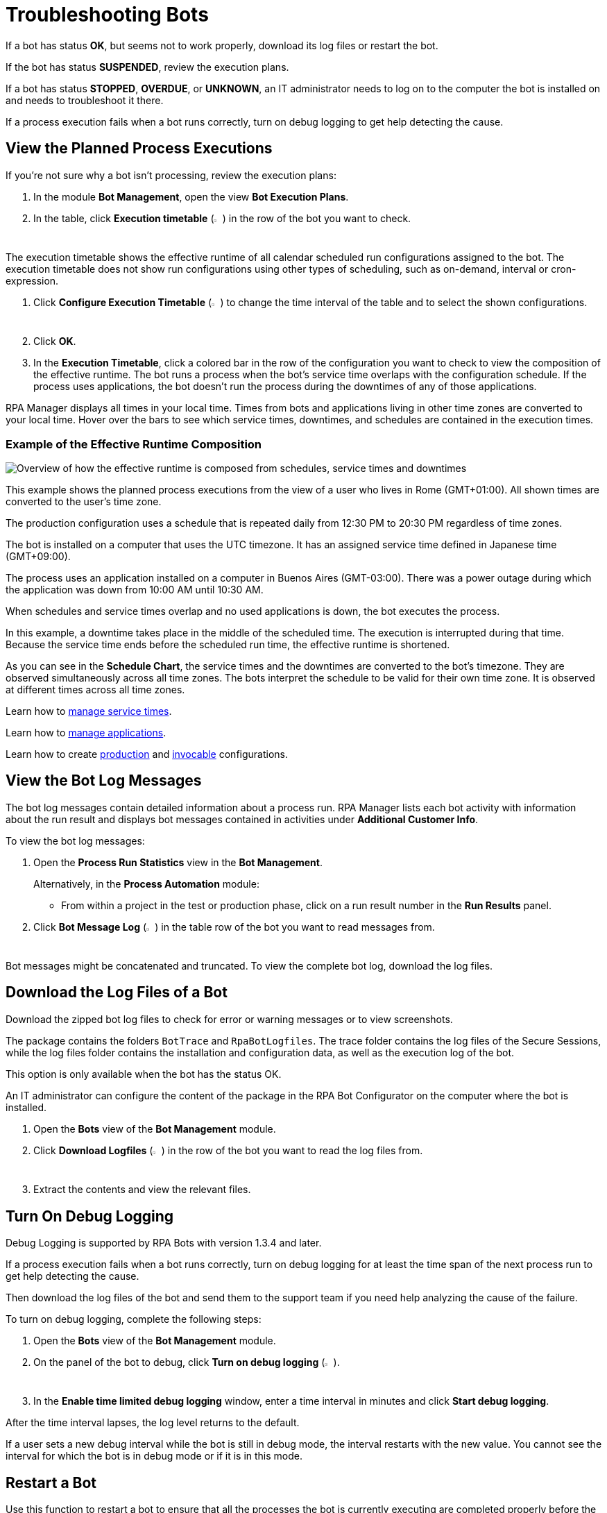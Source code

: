 = Troubleshooting Bots

If a bot has status *OK*, but seems not to work properly, download its log files or restart the bot.

If the bot has status *SUSPENDED*, review the execution plans.

If a bot has status *STOPPED*, *OVERDUE*, or *UNKNOWN*, an IT administrator needs to log on to the computer the bot is installed on and needs to troubleshoot it there.

If a process execution fails when a bot runs correctly, turn on debug logging to get help detecting the cause.

== View the Planned Process Executions

If you're not sure why a bot isn't processing, review the execution plans:

. In the module *Bot Management*, open the view *Bot Execution Plans*.
. In the table, click *Execution timetable* (image:executiontimetable-icon.png[calendar symbol,1.5%,1.5%]) in the row of the bot you want to check.

The execution timetable shows the effective runtime of all calendar scheduled run configurations assigned to the bot. The execution timetable does not show run configurations using other types of scheduling, such as on-demand, interval or cron-expression.

. Click *Configure Execution Timetable* (image:configure-icon.png[wrench symbol,1.5%,1.5%]) to change the time interval of the table and to select the shown configurations.
. Click *OK*.
. In the *Execution Timetable*, click a colored bar in the row of the configuration you want to check to view the composition of the effective runtime.
The bot runs a process when the bot's service time overlaps with the configuration schedule. If the process uses applications, the bot doesn't run the process during the downtimes of any of those applications.

RPA Manager displays all times in your local time. Times from bots and applications living in other time zones are converted to your local time. Hover over the bars to see which service times, downtimes, and schedules are contained in the execution times.

=== Example of the Effective Runtime Composition

image::rpa_botmanagement_botexecutionplans_example_effectiveschedulecomposition.png["Overview of how the effective runtime is composed from schedules, service times and downtimes"]

This example shows the planned process executions from the view of a user who lives in Rome (GMT+01:00). All shown times are converted to the user's time zone.

The production configuration uses a schedule that is repeated daily from 12:30 PM to 20:30 PM regardless of time zones.

The bot is installed on a computer that uses the UTC timezone. It has an assigned service time defined in Japanese time (GMT+09:00).

The process uses an application installed on a computer in Buenos Aires (GMT-03:00). There was a power outage during which the application was down from 10:00 AM until 10:30 AM.

When schedules and service times overlap and no used applications is down, the bot executes the process.

In this example, a downtime takes place in the middle of the scheduled time. The execution is interrupted during that time. Because the service time ends before the scheduled run time, the effective runtime is shortened.

As you can see in the *Schedule Chart*, the service times and the downtimes are converted to the bot's timezone. They are observed simultaneously across all time zones. The bots interpret the schedule to be valid for their own time zone. It is observed at different times across all time zones.

Learn how to xref:botmanagement-support.adoc#manage-service-times[manage service times].

Learn how to xref:processautomation-prepare-project-application.adoc[manage applications].

Learn how to create xref:processautomation-deploy.adoc#production-configuration[production] and xref:processautomation-deploy.adoc#invocable-configuration[invocable] configurations.

== View the Bot Log Messages

The bot log messages contain detailed information about a process run. RPA Manager lists each bot activity with information about the run result and displays bot messages contained in activities under *Additional Customer Info*.

To view the bot log messages:

. Open the *Process Run Statistics* view in the *Bot Management*.
+
Alternatively, in the *Process Automation* module:
+
** From within a project in the test or production phase, click on a run result number in the *Run Results* panel.
. Click *Bot Message Log* (image:botmessagelog-icon.png[list symbol,1.5%,1.5%]) in the table row of the bot you want to read messages from.

Bot messages might be concatenated and truncated. To view the complete bot log, download the log files.

== Download the Log Files of a Bot

Download the zipped bot log files to check for error or warning messages or to view screenshots.

The package contains the folders `BotTrace` and `RpaBotLogfiles`. The trace folder contains the log files of the Secure Sessions, while the log files folder contains the installation and configuration data, as well as the execution log of the bot.

This option is only available when the bot has the status OK.

An IT administrator can configure the content of the package in the RPA Bot Configurator on the computer where the bot is installed.

. Open the *Bots* view of the *Bot Management* module.
. Click *Download Logfiles* (image:download-icon.png[disk-with-downwards-arrow symbol,1.5%,1.5%]) in the row of the bot you want to read the log files from.
. Extract the contents and view the relevant files.

== Turn On Debug Logging

Debug Logging is supported by RPA Bots with version 1.3.4 and later.

If a process execution fails when a bot runs correctly, turn on debug logging for at least the time span of the next process run to get help detecting the cause.

Then download the log files of the bot and send them to the support team if you need help analyzing the cause of the failure.

To turn on debug logging, complete the following steps:

. Open the *Bots* view of the *Bot Management* module.
. On the panel of the bot to debug, click *Turn on debug logging* (image:debug-icon.png[bug symbol,1.5%,1.5%]).
. In the *Enable time limited debug logging* window, enter a time interval in minutes and click *Start debug logging*.

After the time interval lapses, the log level returns to the default.

If a user sets a new debug interval while the bot is still in debug mode, the interval restarts with the new value. You cannot see the interval for which the bot is in debug mode or if it is in this mode.

== Restart a Bot

Use this function to restart a bot to ensure that all the processes the bot is currently executing are completed properly before the bot is stopped.

Before a process is started, the bot has to check a variety of conditions. For example, whether it's within its assigned service time and whether all the applications that the process needs for execution are available.

The bot divides these tasks, which are independent from one another, into threads, which can run simultaneously (asynchronously). The bot then waits until all the tasks are complete and then either continues with starting the process or checks the conditions again.

In rare cases, an individual thread might have an error due to unforeseen circumstances, but can't report it back to the bot. In this case, the Bot remains in wait status and can't execute any more processes.

The latter might be the case when the bot has the status OK and a deployed process is within an effective runtime interval, but no process has been started for several minutes.

When you restart the bot, the bot and all of its threads are initially stopped after the bot has completed the pending tasks. The restart is then performed in a clean environment, which means the problem should no longer occur.

Restarting a bot only works if that bot has the status OK. Otherwise RPA Manager places the restart in the task list and executes it as soon as the bot is OK again.

. In the *Bots* view of the *Bot Management* module, click the *Restart* icon in the row of the bot you want to restart.
. Wait a few seconds and refresh the browser to see the effect.


== See Also

* xref:rpa-builder::toolbox-system-write-bot-message.adoc[RPA Builder: Toolbox - Write Bot Message]
